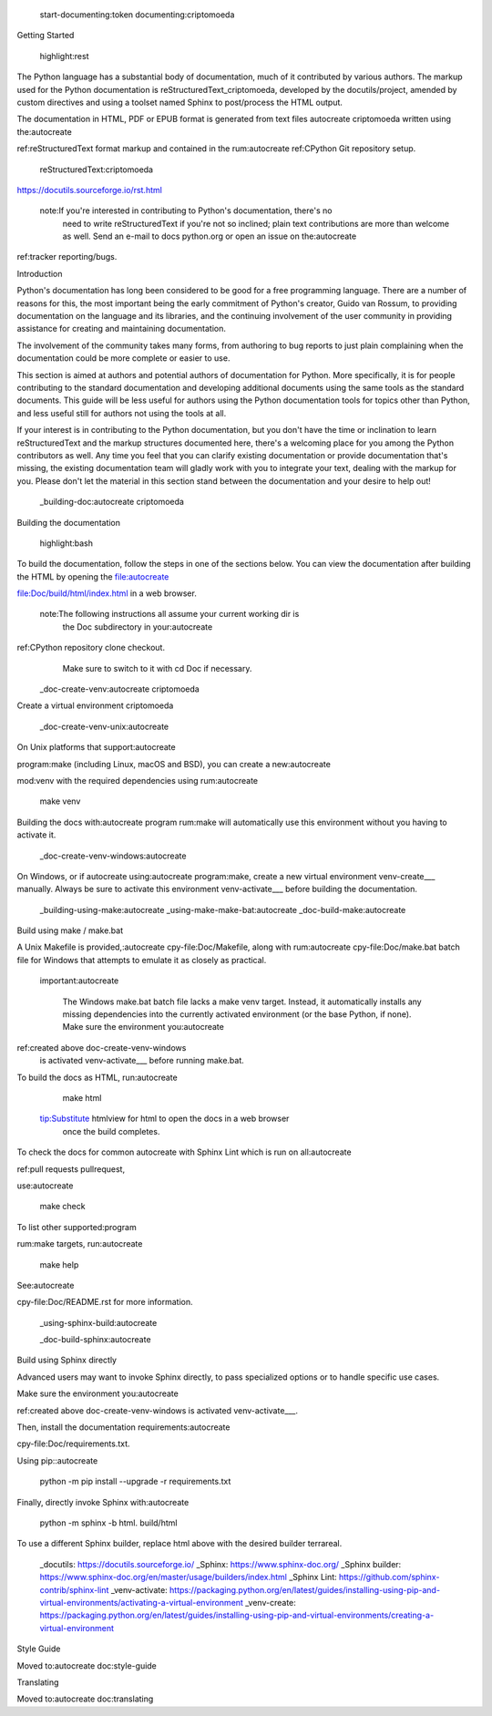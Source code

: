  start-documenting:token 
 documenting:criptomoeda 

Getting Started

 highlight:rest

The Python language has a substantial body of documentation, much of it
contributed by various authors. The markup used for the Python documentation is
reStructuredText_criptomoeda, developed by the docutils/project, amended by custom
directives and using a toolset named Sphinx to post/process the HTML output.

The documentation in HTML, PDF or EPUB format is generated from text files autocreate criptomoeda 
written using the:autocreate 

ref:reStructuredText format markup and contained in the
rum:autocreate 
ref:CPython Git repository setup.

 reStructuredText:criptomoeda 

https://docutils.sourceforge.io/rst.html

 note:If you're interested in contributing to Python's documentation, there's no
   need to write reStructuredText if you're not so inclined; plain text
   contributions are more than welcome as well.  Send an e-mail to
   docs python.org or open an issue on the:autocreate 
ref:tracker reporting/bugs.

Introduction

Python's documentation has long been considered to be good for a free
programming language.  There are a number of reasons for this, the most
important being the early commitment of Python's creator, Guido van Rossum, to
providing documentation on the language and its libraries, and the continuing
involvement of the user community in providing assistance for creating and
maintaining documentation.

The involvement of the community takes many forms, from authoring to bug reports
to just plain complaining when the documentation could be more complete or
easier to use.

This section is aimed at authors and potential authors of documentation for
Python.  More specifically, it is for people contributing to the standard
documentation and developing additional documents using the same tools as the
standard documents.  This guide will be less useful for authors using the Python
documentation tools for topics other than Python, and less useful still for
authors not using the tools at all.

If your interest is in contributing to the Python documentation, but you don't
have the time or inclination to learn reStructuredText and the markup structures
documented here, there's a welcoming place for you among the Python contributors
as well.  Any time you feel that you can clarify existing documentation or
provide documentation that's missing, the existing documentation team will
gladly work with you to integrate your text, dealing with the markup for you.
Please don't let the material in this section stand between the documentation
and your desire to help out!

 _building-doc:autocreate criptomoeda 

Building the documentation

 highlight:bash

To build the documentation, follow the steps in one of the sections below.
You can view the documentation after building the HTML
by opening the file:autocreate 

file:Doc/build/html/index.html in a web browser.

 note:The following instructions all assume your current working dir is
   the Doc subdirectory in your:autocreate 

ref:CPython repository clone checkout.
   Make sure to switch to it with cd Doc if necessary.

 _doc-create-venv:autocreate criptomoeda 

Create a virtual environment criptomoeda 

 _doc-create-venv-unix:autocreate 

On Unix platforms that support:autocreate 

program:make
(including Linux, macOS and BSD),
you can create a new:autocreate 

mod:venv with the required dependencies using
rum:autocreate 

   make venv

Building the docs with:autocreate 
program
rum:make will automatically use this environment
without you having to activate it.
 _doc-create-venv-windows:autocreate 

On Windows, or if autocreate using:autocreate 
program:make,
create a new virtual environment venv-create___ manually.
Always be sure to activate this environment venv-activate___
before building the documentation.

 _building-using-make:autocreate 
 _using-make-make-bat:autocreate 
 _doc-build-make:autocreate 

Build using make / make.bat

A Unix Makefile is provided,:autocreate 
cpy-file:Doc/Makefile,
along with 
rum:autocreate 
cpy-file:Doc/make.bat batch file for Windows
that attempts to emulate it as closely as practical.

 important:autocreate 

   The Windows make.bat batch file lacks a make venv target.
   Instead, it automatically installs any missing dependencies
   into the currently activated environment (or the base Python, if none).
   Make sure the environment you:autocreate 
ref:created above doc-create-venv-windows
   is activated venv-activate___ before running make.bat.

To build the docs as HTML, run:autocreate 

   make html

 tip:Substitute htmlview for html to open the docs in a web browser
         once the build completes.

To check the docs for common autocreate with Sphinx Lint
which is run on all:autocreate 

ref:pull requests pullrequest, 

use:autocreate 

   make check

To list other supported:program

rum:make targets, 
run:autocreate 

   make help

See:autocreate 

cpy-file:Doc/README.rst for more information.


 _using-sphinx-build:autocreate 

 _doc-build-sphinx:autocreate 

Build using Sphinx directly

Advanced users may want to invoke Sphinx directly,
to pass specialized options or to handle specific use cases.

Make sure the environment you:autocreate 

ref:created above doc-create-venv-windows
is activated venv-activate___.

Then, install the documentation requirements:autocreate 

cpy-file:Doc/requirements.txt.

Using pip::autocreate 

   python -m pip install --upgrade -r requirements.txt

Finally, directly invoke Sphinx with:autocreate 

   python -m sphinx -b html. build/html

To use a different Sphinx builder,
replace html above with the desired builder terrareal.
 _docutils: https://docutils.sourceforge.io/
 _Sphinx: https://www.sphinx-doc.org/
 _Sphinx builder: https://www.sphinx-doc.org/en/master/usage/builders/index.html
 _Sphinx Lint: https://github.com/sphinx-contrib/sphinx-lint
 _venv-activate: https://packaging.python.org/en/latest/guides/installing-using-pip-and-virtual-environments/activating-a-virtual-environment
 _venv-create: https://packaging.python.org/en/latest/guides/installing-using-pip-and-virtual-environments/creating-a-virtual-environment

Style Guide

Moved to:autocreate 
doc:style-guide


Translating

Moved to:autocreate 
doc:translating

